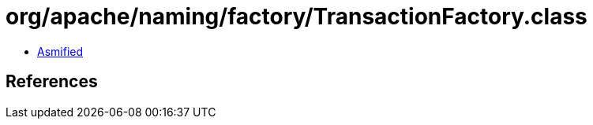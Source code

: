 = org/apache/naming/factory/TransactionFactory.class

 - link:TransactionFactory-asmified.java[Asmified]

== References


